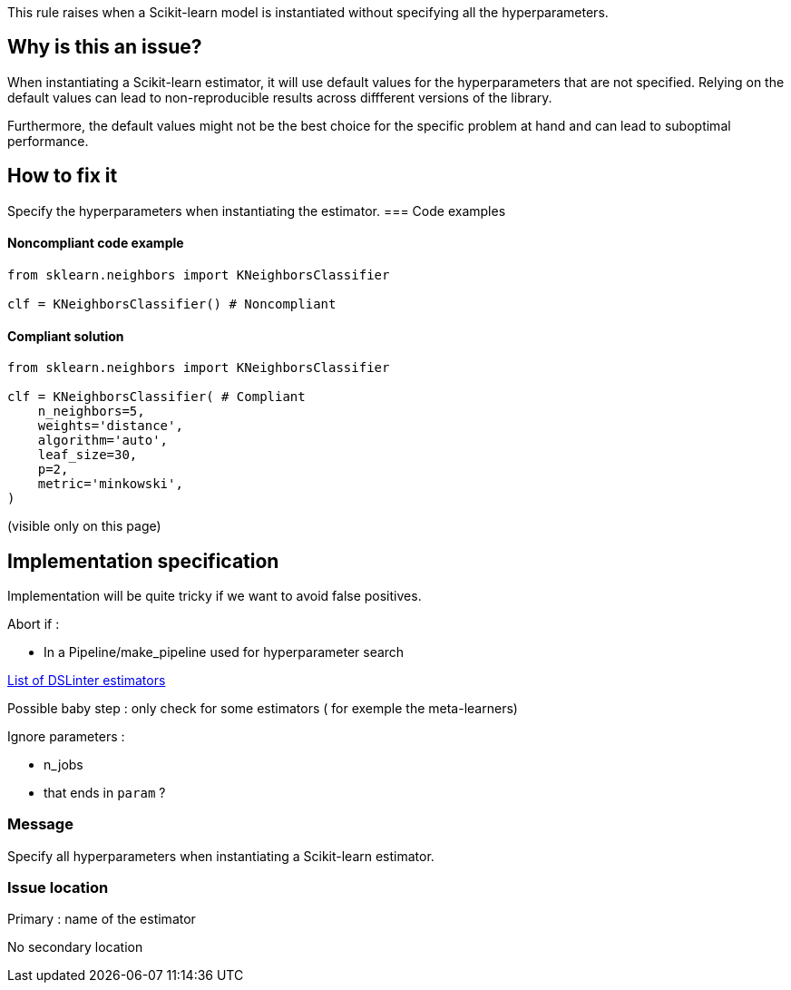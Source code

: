 This rule raises when a Scikit-learn model is instantiated without specifying all the hyperparameters. 

// If you want to factorize the description uncomment the following line and create the file.
//include::../description.adoc[]

== Why is this an issue?

When instantiating a Scikit-learn estimator, it will use default values for the hyperparameters that are not specified.
Relying on the default values can lead to non-reproducible results across diffferent versions of the library. 

Furthermore, the default values might not be the best choice for the specific problem at hand and can lead to suboptimal performance.


== How to fix it
Specify the hyperparameters when instantiating the estimator.
=== Code examples

==== Noncompliant code example

[source,python,diff-id=1,diff-type=noncompliant]
----
from sklearn.neighbors import KNeighborsClassifier

clf = KNeighborsClassifier() # Noncompliant
----

==== Compliant solution

[source,python,diff-id=1,diff-type=compliant]
----
from sklearn.neighbors import KNeighborsClassifier

clf = KNeighborsClassifier( # Compliant
    n_neighbors=5,
    weights='distance',
    algorithm='auto',
    leaf_size=30,
    p=2,
    metric='minkowski',
)
----

//=== How does this work?

//=== Pitfalls

//=== Going the extra mile

// ifdef::env-github,rspecator-view[]

(visible only on this page)

== Implementation specification 

Implementation will be quite tricky if we want to avoid false positives.

Abort if : 

- In a Pipeline/make_pipeline used for hyperparameter search

https://github.com/MarkHaakman/dslinter/blob/81b40914680c2a2108715c8fba543b4449366912/scripts/hyperparameters.py#L5-L26[List of DSLinter estimators]

Possible baby step : only check for some estimators ( for exemple the meta-learners)

Ignore parameters : 

- n_jobs

- that ends in `param` ?

=== Message 

Specify all hyperparameters when instantiating a Scikit-learn estimator.

=== Issue location

Primary : name of the estimator

No secondary location

// endif::env-github,rspecator-view[]

//== Resources
//=== Documentation
//=== Articles & blog posts
//=== Conference presentations
//=== Standards
//=== External coding guidelines
//=== Benchmarks
